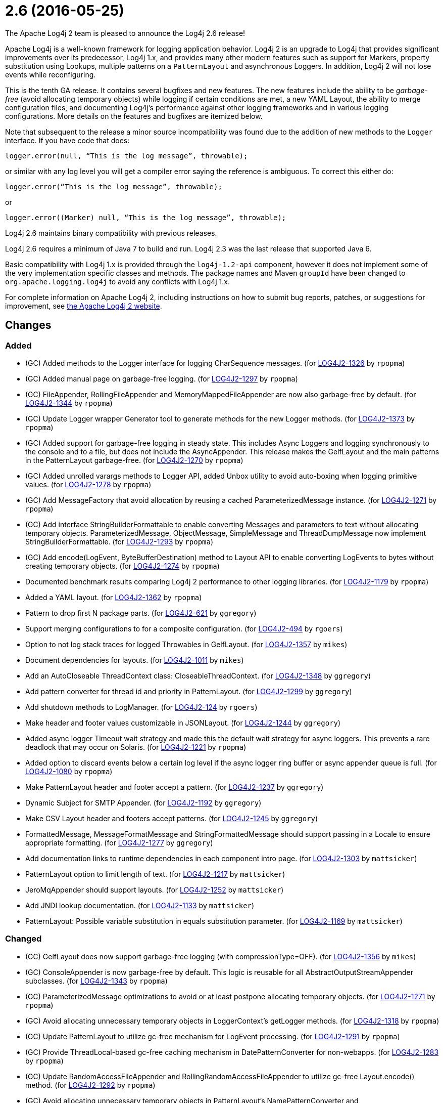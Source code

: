 ////
Licensed to the Apache Software Foundation (ASF) under one or more contributor license agreements.
See the `NOTICE.txt` file distributed with this work for additional information regarding copyright ownership.
The ASF licenses this file to _you_ under the Apache License, Version 2.0 (the _License_); you may not use this file except in compliance with the License.
You may obtain a copy of the License at [http://www.apache.org/licenses/LICENSE-2.0].

Unless required by applicable law or agreed to in writing, software distributed under the License is distributed on an _AS IS_ BASIS, WITHOUT WARRANTIES OR CONDITIONS OF ANY KIND, either express or implied.
See the License for the specific language governing permissions and limitations under the License.
////

////
*DO NOT EDIT THIS FILE!!*
This file is automatically generated from the release changelog directory!
////

= 2.6 (2016-05-25)
The Apache Log4j 2 team is pleased to announce the Log4j 2.6 release!

Apache Log4j is a well-known framework for logging application behavior.
Log4j 2 is an upgrade to Log4j that provides significant improvements over its predecessor, Log4j 1.x, and provides many other modern features such as support for Markers, property substitution using Lookups, multiple patterns on a `PatternLayout` and asynchronous Loggers.
In addition, Log4j 2 will not lose events while reconfiguring.

This is the tenth GA release.
It contains several bugfixes and new features.
The new features include the ability to be _garbage-free_ (avoid allocating temporary objects) while logging if certain conditions are met, a new YAML Layout, the ability to merge configuration files, and documenting Log4j's performance against other logging frameworks and in various logging configurations.
More details on the features and bugfixes are itemized below.

Note that subsequent to the release a minor source incompatibility was found due to the addition of new methods to the `Logger` interface.
If you have code that does:

[source,java]
----
logger.error(null, “This is the log message”, throwable);
----

or similar with any log level you will get a compiler error saying the reference is ambiguous.
To correct this either do:

[source,java]
----
logger.error(“This is the log message”, throwable);
----

or

[source,java]
----
logger.error((Marker) null, “This is the log message”, throwable);
----

Log4j 2.6 maintains binary compatibility with previous releases.

Log4j 2.6 requires a minimum of Java 7 to build and run.
Log4j 2.3 was the last release that supported Java 6.

Basic compatibility with Log4j 1.x is provided through the `log4j-1.2-api` component, however it does
not implement some of the very implementation specific classes and methods.
The package names and Maven `groupId` have been changed to `org.apache.logging.log4j` to avoid any conflicts with Log4j 1.x.

For complete information on Apache Log4j 2, including instructions on how to submit bug reports, patches, or suggestions for improvement, see http://logging.apache.org/log4j/2.x/[the Apache Log4j 2 website].

== Changes

=== Added

* (GC) Added methods to the Logger interface for logging CharSequence messages. (for https://issues.apache.org/jira/browse/LOG4J2-1326[LOG4J2-1326] by `rpopma`)
* (GC) Added manual page on garbage-free logging. (for https://issues.apache.org/jira/browse/LOG4J2-1297[LOG4J2-1297] by `rpopma`)
* (GC) FileAppender, RollingFileAppender and MemoryMappedFileAppender are now also garbage-free by default. (for https://issues.apache.org/jira/browse/LOG4J2-1344[LOG4J2-1344] by `rpopma`)
* (GC) Update Logger wrapper Generator tool to generate methods for the new Logger methods. (for https://issues.apache.org/jira/browse/LOG4J2-1373[LOG4J2-1373] by `rpopma`)
* (GC) Added support for garbage-free logging in steady state.
        This includes Async Loggers and logging synchronously to the console and to a file,
        but does not include the AsyncAppender. This release makes the GelfLayout and
        the main patterns in the PatternLayout garbage-free. (for https://issues.apache.org/jira/browse/LOG4J2-1270[LOG4J2-1270] by `rpopma`)
* (GC) Added unrolled varargs methods to Logger API, added Unbox utility to avoid auto-boxing when logging primitive values. (for https://issues.apache.org/jira/browse/LOG4J2-1278[LOG4J2-1278] by `rpopma`)
* (GC) Add MessageFactory that avoid allocation by reusing a cached ParameterizedMessage instance. (for https://issues.apache.org/jira/browse/LOG4J2-1271[LOG4J2-1271] by `rpopma`)
* (GC) Add interface StringBuilderFormattable to enable converting Messages and parameters to text without allocating temporary objects.
        ParameterizedMessage, ObjectMessage, SimpleMessage and ThreadDumpMessage now implement StringBuilderFormattable. (for https://issues.apache.org/jira/browse/LOG4J2-1293[LOG4J2-1293] by `rpopma`)
* (GC) Add encode(LogEvent, ByteBufferDestination) method to Layout API to enable converting LogEvents to bytes without creating temporary objects. (for https://issues.apache.org/jira/browse/LOG4J2-1274[LOG4J2-1274] by `rpopma`)
* Documented benchmark results comparing Log4j 2 performance to other logging libraries. (for https://issues.apache.org/jira/browse/LOG4J2-1179[LOG4J2-1179] by `rpopma`)
* Added a YAML layout. (for https://issues.apache.org/jira/browse/LOG4J2-1362[LOG4J2-1362] by `rpopma`)
* Pattern to drop first N package parts. (for https://issues.apache.org/jira/browse/LOG4J2-621[LOG4J2-621] by `ggregory`)
* Support merging configurations to for a composite configuration. (for https://issues.apache.org/jira/browse/LOG4J2-494[LOG4J2-494] by `rgoers`)
* Option to not log stack traces for logged Throwables in GelfLayout. (for https://issues.apache.org/jira/browse/LOG4J2-1357[LOG4J2-1357] by `mikes`)
* Document dependencies for layouts. (for https://issues.apache.org/jira/browse/LOG4J2-1011[LOG4J2-1011] by `mikes`)
* Add an AutoCloseable ThreadContext class: CloseableThreadContext. (for https://issues.apache.org/jira/browse/LOG4J2-1348[LOG4J2-1348] by `ggregory`)
* Add pattern converter for thread id and priority in PatternLayout. (for https://issues.apache.org/jira/browse/LOG4J2-1299[LOG4J2-1299] by `ggregory`)
* Add shutdown methods to LogManager. (for https://issues.apache.org/jira/browse/LOG4J2-124[LOG4J2-124] by `rgoers`)
* Make header and footer values customizable in JSONLayout. (for https://issues.apache.org/jira/browse/LOG4J2-1244[LOG4J2-1244] by `ggregory`)
* Added async logger Timeout wait strategy and made this the default wait strategy for async loggers.
        This prevents a rare deadlock that may occur on Solaris. (for https://issues.apache.org/jira/browse/LOG4J2-1221[LOG4J2-1221] by `rpopma`)
* Added option to discard events below a certain log level if the async logger ring buffer
        or async appender queue is full. (for https://issues.apache.org/jira/browse/LOG4J2-1080[LOG4J2-1080] by `rpopma`)
* Make PatternLayout header and footer accept a pattern. (for https://issues.apache.org/jira/browse/LOG4J2-1237[LOG4J2-1237] by `ggregory`)
* Dynamic Subject for SMTP Appender. (for https://issues.apache.org/jira/browse/LOG4J2-1192[LOG4J2-1192] by `ggregory`)
* Make CSV Layout header and footers accept patterns. (for https://issues.apache.org/jira/browse/LOG4J2-1245[LOG4J2-1245] by `ggregory`)
* FormattedMessage, MessageFormatMessage and StringFormattedMessage should support passing in a Locale to ensure appropriate formatting. (for https://issues.apache.org/jira/browse/LOG4J2-1277[LOG4J2-1277] by `ggregory`)
* Add documentation links to runtime dependencies in each component intro page. (for https://issues.apache.org/jira/browse/LOG4J2-1303[LOG4J2-1303] by `mattsicker`)
* PatternLayout option to limit length of text. (for https://issues.apache.org/jira/browse/LOG4J2-1217[LOG4J2-1217] by `mattsicker`)
* JeroMqAppender should support layouts. (for https://issues.apache.org/jira/browse/LOG4J2-1252[LOG4J2-1252] by `mattsicker`)
* Add JNDI lookup documentation. (for https://issues.apache.org/jira/browse/LOG4J2-1133[LOG4J2-1133] by `mattsicker`)
* PatternLayout: Possible variable substitution in equals substitution parameter. (for https://issues.apache.org/jira/browse/LOG4J2-1169[LOG4J2-1169] by `mattsicker`)

=== Changed

* (GC) GelfLayout does now support garbage-free logging (with compressionType=OFF). (for https://issues.apache.org/jira/browse/LOG4J2-1356[LOG4J2-1356] by `mikes`)
* (GC) ConsoleAppender is now garbage-free by default. This logic is reusable for all AbstractOutputStreamAppender subclasses. (for https://issues.apache.org/jira/browse/LOG4J2-1343[LOG4J2-1343] by `rpopma`)
* (GC) ParameterizedMessage optimizations to avoid or at least postpone allocating temporary objects. (for https://issues.apache.org/jira/browse/LOG4J2-1271[LOG4J2-1271] by `rpopma`)
* (GC) Avoid allocating unnecessary temporary objects in LoggerContext's getLogger methods. (for https://issues.apache.org/jira/browse/LOG4J2-1318[LOG4J2-1318] by `rpopma`)
* (GC) Update PatternLayout to utilize gc-free mechanism for LogEvent processing. (for https://issues.apache.org/jira/browse/LOG4J2-1291[LOG4J2-1291] by `rpopma`)
* (GC) Provide ThreadLocal-based gc-free caching mechanism in DatePatternConverter for non-webapps. (for https://issues.apache.org/jira/browse/LOG4J2-1283[LOG4J2-1283] by `rpopma`)
* (GC) Update RandomAccessFileAppender and RollingRandomAccessFileAppender to utilize gc-free Layout.encode() method. (for https://issues.apache.org/jira/browse/LOG4J2-1292[LOG4J2-1292] by `rpopma`)
* (GC) Avoid allocating unnecessary temporary objects in PatternLayout's NamePatternConverter and ClassNamePatternConverter. (for https://issues.apache.org/jira/browse/LOG4J2-1321[LOG4J2-1321] by `rpopma`)
* (GC) Avoid allocating unnecessary temporary objects in MarkerManager's getMarker methods. (for https://issues.apache.org/jira/browse/LOG4J2-1333[LOG4J2-1333] by `rpopma`)
* (GC) Improve LoggerConfig's data structure for AppenderControl objects to avoid allocating temporary objects during
        traversal for each log event. (for https://issues.apache.org/jira/browse/LOG4J2-1272[LOG4J2-1272] by `rpopma`)
* Update SLF4J from 1.7.13 to 1.7.21. (for https://issues.apache.org/jira/browse/LOG4J2-1375[LOG4J2-1375] by `rpopma`)
* Update Apache Commons CSV from 1.2 to 1.3. (for https://issues.apache.org/jira/browse/LOG4J2-1384[LOG4J2-1384] by `ggregory`)
* Migrate tests from Logback 1.1.3 to 1.1.7. (for https://issues.apache.org/jira/browse/LOG4J2-1374[LOG4J2-1374] by `rpopma`)
* (Log4j-internal) Provide message text as CharSequence for some message types to optimize some layouts. (for https://issues.apache.org/jira/browse/LOG4J2-1365[LOG4J2-1365] by `mikes`)
* (Doc) Clarify documentation for properties that control Log4j behaviour. (for https://issues.apache.org/jira/browse/LOG4J2-1345[LOG4J2-1345] by `rpopma`)
* Add enhanced entry and exit methods. (for https://issues.apache.org/jira/browse/LOG4J2-1255[LOG4J2-1255] by `rgoers`)
* Update LMAX Disruptor from 3.3.2 to 3.3.4. (for https://issues.apache.org/jira/browse/LOG4J2-1253[LOG4J2-1253] by `ggregory`)
* Update Jackson from 2.7.0 to 2.7.2. (for https://issues.apache.org/jira/browse/LOG4J2-1304[LOG4J2-1304] by `ggregory`)
* Update Jackson from 2.7.3 to 2.7.4. (for https://issues.apache.org/jira/browse/LOG4J2-1380[LOG4J2-1380] by `ggregory`)
* Update Kafka client from 0.9.0.0 to 0.9.0.1. (for https://issues.apache.org/jira/browse/LOG4J2-1294[LOG4J2-1294] by `ggregory`)
* Update javax.mail from 1.5.4 to 1.5.5. (for https://issues.apache.org/jira/browse/LOG4J2-1352[LOG4J2-1352] by `ggregory`)
* Update Jackson from 2.6.4 to 2.7.0. (for https://issues.apache.org/jira/browse/LOG4J2-1249[LOG4J2-1249] by `ggregory`)
* Update Apache Commons Compress from 1.10 to 1.11. (for https://issues.apache.org/jira/browse/LOG4J2-1358[LOG4J2-1358] by `ggregory`)
* Update SLF4J from 1.7.12 to 1.7.13. (for https://issues.apache.org/jira/browse/LOG4J2-1219[LOG4J2-1219] by `ggregory`)
* Update Jackson from 2.7.2 to 2.7.3. (for https://issues.apache.org/jira/browse/LOG4J2-1351[LOG4J2-1351] by `ggregory`)
* Update Jackson from 2.6.3 to 2.6.4. (for https://issues.apache.org/jira/browse/LOG4J2-1239[LOG4J2-1239] by `ggregory`)
* Update Liquibase from 3.3.5 to 3.4.2. (for https://issues.apache.org/jira/browse/LOG4J2-1240[LOG4J2-1240] by `ggregory`)
* Misleading Value In Properties Example. (for https://issues.apache.org/jira/browse/LOG4J2-1233[LOG4J2-1233] by `ggregory`)
* Update Google java-allocation-instrumenter from 3.0 to 3.0.1. (for https://issues.apache.org/jira/browse/LOG4J2-1388[LOG4J2-1388] by `rpopma`)
* Remove serializability from classes that don't need it. (for https://issues.apache.org/jira/browse/LOG4J2-1300[LOG4J2-1300] by `mattsicker`)
* org.apache.logging.log4j.core.LoggerContext#updateLoggers should call firePropertyChangeEvent. (for https://issues.apache.org/jira/browse/LOG4J2-1206[LOG4J2-1206] by `mattsicker`)
* JeroMqAppender should use ShutdownCallbackRegistry instead of runtime hooks. (for https://issues.apache.org/jira/browse/LOG4J2-1306[LOG4J2-1306] by `mattsicker`)
* Remove need to pre-specify appender et al. identifiers in property file config format. (for https://issues.apache.org/jira/browse/LOG4J2-1308[LOG4J2-1308] by `mattsicker`)
* Update Log4j 1.x migration guide to include information about system property lookup syntax changes. (for https://issues.apache.org/jira/browse/LOG4J2-1322[LOG4J2-1322] by `mattsicker`)

=== Fixed

* Copying a MutableLogEvent using Log4jLogEvent.Builder should not unnecessarily obtain caller location information. (for https://issues.apache.org/jira/browse/LOG4J2-1382[LOG4J2-1382] by `rpopma`)
* (GC) AsyncLogger should use thread-local translator by default. (for https://issues.apache.org/jira/browse/LOG4J2-1269[LOG4J2-1269] by `rpopma`)
* Fixed memory leak related to shutdown hook. (for https://issues.apache.org/jira/browse/LOG4J2-1387[LOG4J2-1387] by `rpopma`)
* (GC) LoggerConfig.getProperties() should not allocate on each call. (for https://issues.apache.org/jira/browse/LOG4J2-1281[LOG4J2-1281] by `rpopma`)
* Generate MDC properties as a JSON map in JSONLayout, with option to output as list of map entries. (for https://issues.apache.org/jira/browse/LOG4J2-623[LOG4J2-623] by `rpopma`)
* XMLLayout indents, but not the first child tag (Event). (for https://issues.apache.org/jira/browse/LOG4J2-1372[LOG4J2-1372] by `rgoers`)
* Properties Configuration did not support includeLocation attribute on Loggers. (for https://issues.apache.org/jira/browse/LOG4J2-1363[LOG4J2-1363] by `rgoers`)
* LoggerFactory in 1.2 API module is not compatible with 1.2. (for https://issues.apache.org/jira/browse/LOG4J2-1336[LOG4J2-1336] by `ggregory`)
* (Log4j-internal) StatusLogger dropped exceptions when logging parameterized messages. (for https://issues.apache.org/jira/browse/LOG4J2-1368[LOG4J2-1368] by `rpopma`)
* No configuration reload is triggered under Windows when replacing the configuration file with one that has older last modified date. (for https://issues.apache.org/jira/browse/LOG4J2-1354[LOG4J2-1354] by `ggregory`)
* The ConfigurationSource was not saved for BuiltConfigurations so monitor interval had no effect. (for https://issues.apache.org/jira/browse/LOG4J2-1263[LOG4J2-1263] by `rgoers`)
* "xz" compression results in plaintext, uncompressed files. (for https://issues.apache.org/jira/browse/LOG4J2-1369[LOG4J2-1369] by `ggregory`)
* Deprecate org.apache.logging.log4j.util.MessageSupplier. (for https://issues.apache.org/jira/browse/LOG4J2-1280[LOG4J2-1280] by `ggregory`)
* Made default MessageFactory configurable. (for https://issues.apache.org/jira/browse/LOG4J2-1284[LOG4J2-1284] by `rpopma`)
* Configuration file error does not show cause exception. (for https://issues.apache.org/jira/browse/LOG4J2-1309[LOG4J2-1309] by `ggregory`)
* Change flow logging text from "entry' to "Enter" and "exit" to "Exit". (for https://issues.apache.org/jira/browse/LOG4J2-1289[LOG4J2-1289] by `ggregory`)
* Exception from Log4jServletContextListener prevents jetty-maven-plugin run-forked. (for https://issues.apache.org/jira/browse/LOG4J2-1346[LOG4J2-1346] by `ggregory`)
* Improve error handling in the Async Logger background thread: the new default exception handler no longer rethrows the error. (for https://issues.apache.org/jira/browse/LOG4J2-1324[LOG4J2-1324] by `rpopma`)
* (Perf) AsyncLogger performance optimization: avoid calling instanceof TimestampMessage in hot path. (for https://issues.apache.org/jira/browse/LOG4J2-1339[LOG4J2-1339] by `rpopma`)
* Logger methods taking Supplier parameters now correctly handle cases where the supplied value is a Message. (for https://issues.apache.org/jira/browse/LOG4J2-1280[LOG4J2-1280] by `rpopma`)
* Creation of a LoggerContext will fail if shutdown is in progress. LogManager will default to SimpleLogger instead. (for https://issues.apache.org/jira/browse/LOG4J2-1222[LOG4J2-1222] by `rgoers`)
* FixedDateFormat was incorrect for formats having MMM with the French locale. (for https://issues.apache.org/jira/browse/LOG4J2-1268[LOG4J2-1268] by `rpopma`)
* Fixed broken nanotime in pattern layout. (for https://issues.apache.org/jira/browse/LOG4J2-1248[LOG4J2-1248] by `rpopma`)
* Async DynamicThresholdFilter does not use the log event's context map. (for https://issues.apache.org/jira/browse/LOG4J2-1258[LOG4J2-1258] by `ggregory`)
* TlsSyslogFrame calculates message length incorrectly. (for https://issues.apache.org/jira/browse/LOG4J2-1260[LOG4J2-1260] by `ggregory`)
* Incorrect log rotation in last week of year. (for https://issues.apache.org/jira/browse/LOG4J2-1232[LOG4J2-1232] by `ggregory`)
* LoggerMessageSupplierTest and LoggerSupplierTest are Locale sensitive. (for https://issues.apache.org/jira/browse/LOG4J2-1276[LOG4J2-1276] by `ggregory`)
* Don't concatenate SYSLOG Messages. (for https://issues.apache.org/jira/browse/LOG4J2-1230[LOG4J2-1230] by `ggregory`)
* Fix documentation to specify the correct default wait strategy used by async loggers. (for https://issues.apache.org/jira/browse/LOG4J2-1212[LOG4J2-1212] by `rpopma`)
* Documentation/XSD inconsistencies. (for https://issues.apache.org/jira/browse/LOG4J2-1215[LOG4J2-1215] by `ggregory`)
* JSONLayout doesn't add a comma between log events. (for https://issues.apache.org/jira/browse/LOG4J2-908[LOG4J2-908] by `ggregory`)
* org.apache.logging.log4j.core.net.TcpSocketManager and other classes does not report internal exceptions to the status logger. (for https://issues.apache.org/jira/browse/LOG4J2-1238[LOG4J2-1238] by `ggregory`)
* Fix RollingAppenderNoUnconditionalDeleteTest repeat test runs from failing. (for https://issues.apache.org/jira/browse/LOG4J2-1275[LOG4J2-1275] by `mattsicker`)
* Stop throwing unnecessary exception in Log4jServletContextListener.contextDestroyed(). (for https://issues.apache.org/jira/browse/LOG4J2-1262[LOG4J2-1262] by `mattsicker`)
* Fix typo in Flow Tracing documentation. (for https://issues.apache.org/jira/browse/LOG4J2-1254[LOG4J2-1254] by `rpopma`)
* ClassNotFoundException for BundleContextSelector when initialising in an OSGi environment. (for https://issues.apache.org/jira/browse/LOG4J2-920[LOG4J2-920] by `mattsicker`)
* Fix JUL bridge issue where LogRecord.getParameters() is used when null. (for https://issues.apache.org/jira/browse/LOG4J2-1251[LOG4J2-1251] by `mattsicker`)
* NullPointerException in MapLookup.lookup if the event is null. (for https://issues.apache.org/jira/browse/LOG4J2-1227[LOG4J2-1227] by `mattsicker`)
* Add a Log4jLookup class to help write log files relative to log4j2.xml. (for https://issues.apache.org/jira/browse/LOG4J2-1050[LOG4J2-1050] by `mattsicker`)
* JndiLookup mindlessly casts to String and should use String.valueOf(). (for https://issues.apache.org/jira/browse/LOG4J2-1310[LOG4J2-1310] by `mattsicker`)
* Fix NoClassDefFoundError in ReflectionUtil on Google App Engine. (for https://issues.apache.org/jira/browse/LOG4J2-1330[LOG4J2-1330] by `mattsicker`)
* Log4jWebInitializerImpl: Use Thread instead of Class for fallback classloader. (for https://issues.apache.org/jira/browse/LOG4J2-248[LOG4J2-248] by `mattsicker`)

